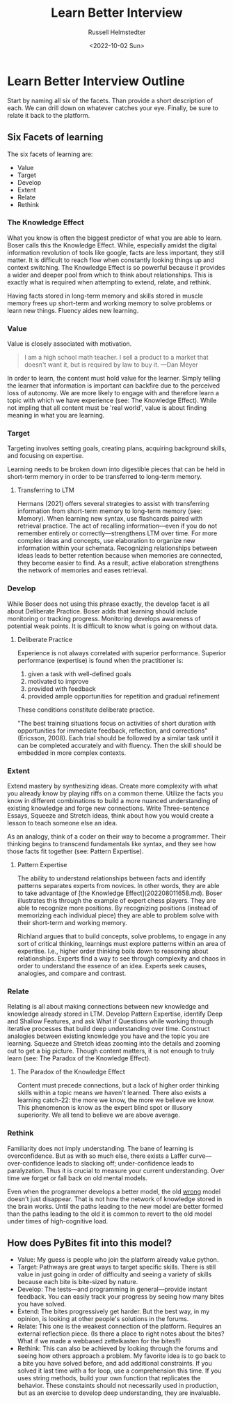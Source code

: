 #+TITLE: Learn Better Interview
#+AUTHOR: Russell Helmstedter
#+DATE: <2022-10-02 Sun>

* Learn Better Interview Outline
Start by naming all six of the facets. Than provide a short description of each. We can drill down on whatever catches your eye. Finally, be sure to relate it back to the platform.
** Six Facets of learning
The six facets of learning are:
+ Value
+ Target
+ Develop
+ Extent
+ Relate
+ Rethink
*** The Knowledge Effect
What you know is often the biggest predictor of what you are able to learn. Boser calls this the Knowledge Effect. While, especially amidst the digital information revolution of tools like google, facts are less important, they still matter. It is difficult to reach flow when constantly looking things up and context switching. The Knowledge Effect is so powerful because it provides a wider and deeper pool from which to think about relationships. This is exactly what is required when attempting to extend, relate, and rethink.

Having facts stored in long-term memory and skills stored in muscle memory frees up short-term and working memory to solve problems or learn new things. Fluency aides new learning.
*** Value
Value is closely associated with motivation.

#+BEGIN_QUOTE
I am a high school math teacher. I sell a product to a market that doesn't want it, but is required by law to buy it. —Dan Meyer
#+END_QUOTE

In order to learn, the content must hold value for the learner. Simply telling the learner that information is important can backfire due to the perceived loss of autonomy. We are more likely to engage with and therefore learn a topic with which we have experience (see: The Knowledge Effect). While not impling that all content must be 'real world', value is about finding meaning in what you are learning.
*** Target
Targeting involves setting goals, creating plans, acquiring background skills, and focusing on expertise.

Learning needs to be broken down into digestible pieces that can be held in short-term memory in order to be transferred to long-term memory.

**** Transferring to LTM
Hermans (2021) offers several strategies to assist with transferring information from short-term memory to long-term memory (see: Memory). When learning new syntax, use flashcards paired with retrieval practice. The act of recalling information—even if you do not remember entirely or correctly—strengthens LTM over time. For more complex ideas and concepts, use elaboration to organize new information within your schemata. Recognizing relationships between ideas leads to better retention because when memories are connected, they become easier to find. As a result, active elaboration strengthens the network of memories and eases retrieval.
*** Develop
While Boser does not using this phrase exactly, the develop facet is all about Deliberate Practice. Boser adds that learning should include monitoring or tracking progress. Monitoring develops awareness of potential weak points. It is difficult to know what is going on without data.
**** Deliberate Practice
Experience is not always correlated with superior performance. Superior performance (expertise) is found when the practitioner is:

1. given a task with well-defined goals
2. motivated to improve
3. provided with feedback
4. provided ample opportunities for repetition and gradual refinement

These conditions constitute deliberate practice.

"The best training situations focus on activities of short duration with opportunities for immediate feedback, reflection, and corrections" (Ericsson, 2008). Each trial should be followed by a similar task until it can be completed accurately and with fluency. Then the skill should be embedded in more complex contexts.
*** Extent
Extend mastery by synthesizing ideas. Create more complexity with what you already know by playing riffs on a common theme. Utilize the facts you know in different combinations to build a more nuanced understanding of existing knowledge and forge new connections. Write Three-sentence Essays, Squeeze and Stretch ideas, think about how you would create a lesson to teach someone else an idea.

As an analogy, think of a coder on their way to become a programmer. Their thinking begins to transcend fundamentals like syntax, and they see how those facts fit together (see: Pattern Expertise).
**** Pattern Expertise
The ability to understand relationships between facts and identify patterns separates experts from novices. In other words, they are able to take advantage of [the Knowledge Effect](202208011658.md). Boser illustrates this through the example of expert chess players. They are able to recognize more positions. By recognizing positions (instead of memorizing each individual piece) they are able to problem solve with their short-term and working memory.

Richland argues that to build concepts, solve problems, to engage in any sort of critical thinking, learnings must explore patterns within an area of expertise. I.e., higher order thinking boils down to reasoning about relationships. Experts find a way to see through complexity and chaos in order to understand the essence of an idea. Experts seek causes, analogies, and compare and contrast.
*** Relate
Relating is all about making connections between new knowledge and knowledge already stored in LTM. Develop Pattern Expertise, identify Deep and Shallow Features, and ask What if Questions while working through iterative processes that build deep understanding over time. Construct analogies between existing knowledge you have and the topic you are learning. Squeeze and Stretch ideas zooming into the details and zooming out to get a big picture. Though content matters, it is not enough to truly learn (see:  The Paradox of the Knowledge Effect).
**** The Paradox of the Knowledge Effect
Content must precede connections, but a lack of higher order thinking skills within a topic means we haven't learned. There also exists a learning catch-22: the more we know, the more we believe we know. This phenomenon is know as the expert blind spot or illusory superiority. We all tend to believe we are above average.
*** Rethink
Familiarity does not imply understanding. The bane of learning is overconfidence. But as with so much else, there exists a Laffer curve—over-confidence leads to slacking off; under-confidence leads to paralyzation. Thus it is crucial to measure your current understanding. Over time we forget or fall back on old mental models.

Even when the programmer develops a better model, the old _wrong_ model doesn't just disappear. That is not how the network of knowledge stored in the brain works. Until the paths leading to the new model are better formed than the paths leading to the old it is common to revert to the old model under times of high-cognitive load.
** How does PyBites fit into this model?
+ Value: My guess is people who join the platform already value python.
+ Target: Pathways are great ways to target specific skills. There is still value in just going in order of difficulty and seeing a variety of skills because each bite is bite-sized by nature.
+ Develop: The tests—and programming in general—provide instant feedback. You can easily track your progress by seeing how many bites you have solved.
+ Extend: The bites progressively get harder. But the best way, in my opinion, is looking at other people's solutions in the forums.
+ Relate: This one is the weakest connection of the platform. Requires an external reflection piece. (Is there a place to right notes about the bites? What if we made a webbased zettelkasten for the bites!!)
+ Rethink: This can also be achieved by looking through the forums and seeing how others approach a problem. My favorite idea is to go back to a bite you have solved before, and add additional constraints. If you solved it last time with a for loop, use a comprehension this time. If you uses string methods, build your own function that replicates the behavior. These constaints should not necessarily used in production, but as an exercise to develop deep understanding, they are invaluable.
